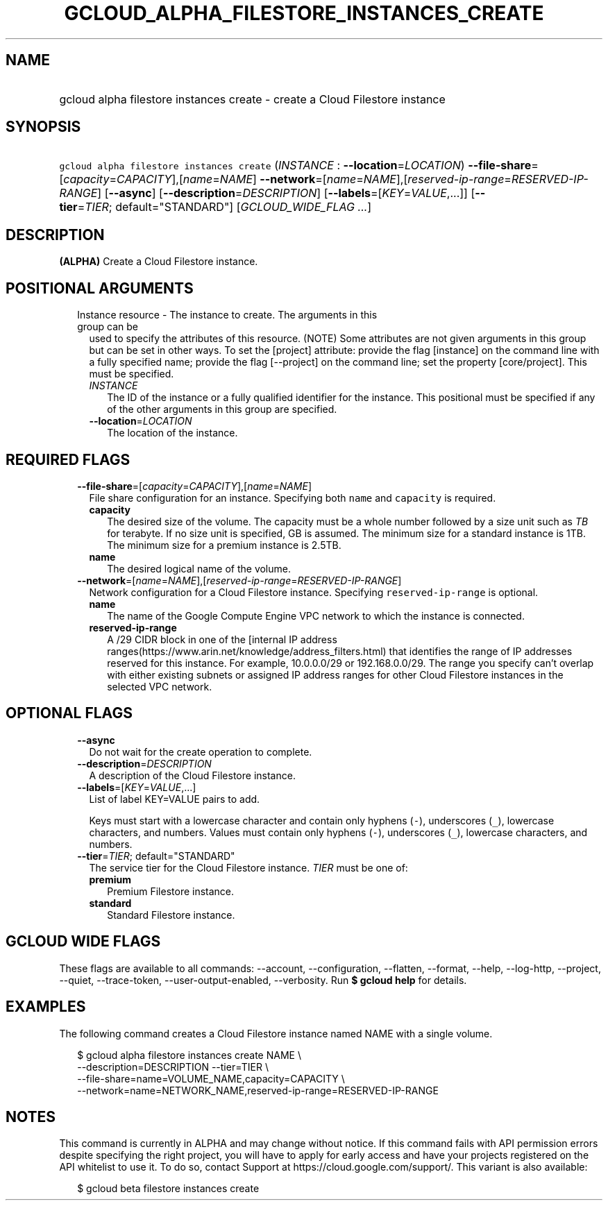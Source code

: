 
.TH "GCLOUD_ALPHA_FILESTORE_INSTANCES_CREATE" 1



.SH "NAME"
.HP
gcloud alpha filestore instances create \- create a Cloud Filestore instance



.SH "SYNOPSIS"
.HP
\f5gcloud alpha filestore instances create\fR (\fIINSTANCE\fR\ :\ \fB\-\-location\fR=\fILOCATION\fR) \fB\-\-file\-share\fR=[\fIcapacity\fR=\fICAPACITY\fR],[\fIname\fR=\fINAME\fR] \fB\-\-network\fR=[\fIname\fR=\fINAME\fR],[\fIreserved\-ip\-range\fR=\fIRESERVED\-IP\-RANGE\fR] [\fB\-\-async\fR] [\fB\-\-description\fR=\fIDESCRIPTION\fR] [\fB\-\-labels\fR=[\fIKEY\fR=\fIVALUE\fR,...]] [\fB\-\-tier\fR=\fITIER\fR;\ default="STANDARD"] [\fIGCLOUD_WIDE_FLAG\ ...\fR]



.SH "DESCRIPTION"

\fB(ALPHA)\fR Create a Cloud Filestore instance.



.SH "POSITIONAL ARGUMENTS"

.RS 2m
.TP 2m

Instance resource \- The instance to create. The arguments in this group can be
used to specify the attributes of this resource. (NOTE) Some attributes are not
given arguments in this group but can be set in other ways. To set the [project]
attribute: provide the flag [instance] on the command line with a fully
specified name; provide the flag [\-\-project] on the command line; set the
property [core/project]. This must be specified.

.RS 2m
.TP 2m
\fIINSTANCE\fR
The ID of the instance or a fully qualified identifier for the instance. This
positional must be specified if any of the other arguments in this group are
specified.

.TP 2m
\fB\-\-location\fR=\fILOCATION\fR
The location of the instance.


.RE
.RE
.sp

.SH "REQUIRED FLAGS"

.RS 2m
.TP 2m
\fB\-\-file\-share\fR=[\fIcapacity\fR=\fICAPACITY\fR],[\fIname\fR=\fINAME\fR]
File share configuration for an instance. Specifying both \f5name\fR and
\f5capacity\fR is required.

.RS 2m
.TP 2m
\fBcapacity\fR
The desired size of the volume. The capacity must be a whole number followed by
a size unit such as \f5\fITB\fR\fR for terabyte. If no size unit is specified,
GB is assumed. The minimum size for a standard instance is 1TB. The minimum size
for a premium instance is 2.5TB.

.TP 2m
\fBname\fR
The desired logical name of the volume.

.RE
.sp
.TP 2m
\fB\-\-network\fR=[\fIname\fR=\fINAME\fR],[\fIreserved\-ip\-range\fR=\fIRESERVED\-IP\-RANGE\fR]
Network configuration for a Cloud Filestore instance. Specifying
\f5reserved\-ip\-range\fR is optional.

.RS 2m
.TP 2m
\fBname\fR
The name of the Google Compute Engine VPC network to which the instance is
connected.

.TP 2m
\fBreserved\-ip\-range\fR
A /29 CIDR block in one of the [internal IP address
ranges(https://www.arin.net/knowledge/address_filters.html) that identifies the
range of IP addresses reserved for this instance. For example, 10.0.0.0/29 or
192.168.0.0/29. The range you specify can't overlap with either existing subnets
or assigned IP address ranges for other Cloud Filestore instances in the
selected VPC network.



.RE
.RE
.sp

.SH "OPTIONAL FLAGS"

.RS 2m
.TP 2m
\fB\-\-async\fR
Do not wait for the create operation to complete.

.TP 2m
\fB\-\-description\fR=\fIDESCRIPTION\fR
A description of the Cloud Filestore instance.

.TP 2m
\fB\-\-labels\fR=[\fIKEY\fR=\fIVALUE\fR,...]
List of label KEY=VALUE pairs to add.

Keys must start with a lowercase character and contain only hyphens (\f5\-\fR),
underscores (\f5_\fR), lowercase characters, and numbers. Values must contain
only hyphens (\f5\-\fR), underscores (\f5_\fR), lowercase characters, and
numbers.

.TP 2m
\fB\-\-tier\fR=\fITIER\fR; default="STANDARD"
The service tier for the Cloud Filestore instance. \fITIER\fR must be one of:

.RS 2m
.TP 2m
\fBpremium\fR
Premium Filestore instance.
.TP 2m
\fBstandard\fR
Standard Filestore instance.


.RE
.RE
.sp

.SH "GCLOUD WIDE FLAGS"

These flags are available to all commands: \-\-account, \-\-configuration,
\-\-flatten, \-\-format, \-\-help, \-\-log\-http, \-\-project, \-\-quiet,
\-\-trace\-token, \-\-user\-output\-enabled, \-\-verbosity. Run \fB$ gcloud
help\fR for details.



.SH "EXAMPLES"

The following command creates a Cloud Filestore instance named NAME with a
single volume.

.RS 2m
$ gcloud alpha filestore instances create NAME \e
    \-\-description=DESCRIPTION \-\-tier=TIER \e
    \-\-file\-share=name=VOLUME_NAME,capacity=CAPACITY \e
    \-\-network=name=NETWORK_NAME,reserved\-ip\-range=RESERVED\-IP\-RANGE
.RE



.SH "NOTES"

This command is currently in ALPHA and may change without notice. If this
command fails with API permission errors despite specifying the right project,
you will have to apply for early access and have your projects registered on the
API whitelist to use it. To do so, contact Support at
https://cloud.google.com/support/. This variant is also available:

.RS 2m
$ gcloud beta filestore instances create
.RE

